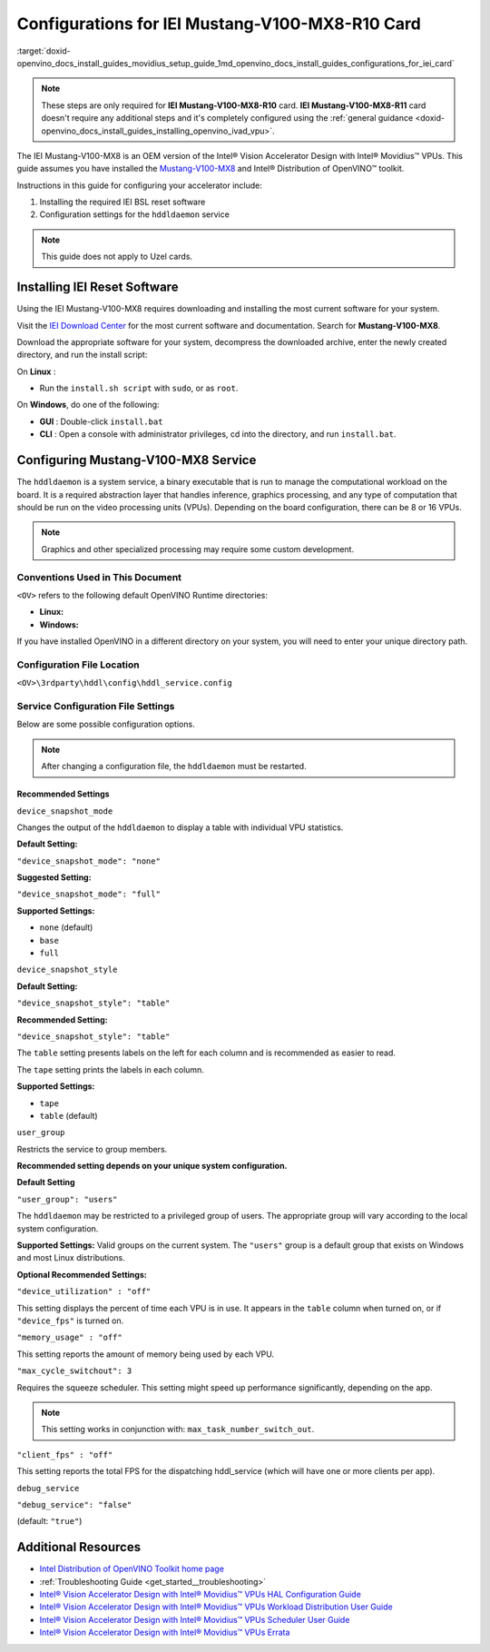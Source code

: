 .. index:: pair: page; Configurations for IEI Mustang-V100-MX8-R10 Card
.. _doxid-openvino_docs_install_guides_movidius_setup_guide:


Configurations for IEI Mustang-V100-MX8-R10 Card
================================================

:target:`doxid-openvino_docs_install_guides_movidius_setup_guide_1md_openvino_docs_install_guides_configurations_for_iei_card`

.. note:: These steps are only required for **IEI Mustang-V100-MX8-R10** card. **IEI Mustang-V100-MX8-R11** card doesn't require any additional steps and it's completely configured using the :ref:`general guidance <doxid-openvino_docs_install_guides_installing_openvino_ivad_vpu>`.

The IEI Mustang-V100-MX8 is an OEM version of the Intel® Vision Accelerator Design with Intel® Movidius™ VPUs. This guide assumes you have installed the `Mustang-V100-MX8 <https://download.ieiworld.com/>`__ and Intel® Distribution of OpenVINO™ toolkit.

Instructions in this guide for configuring your accelerator include:

#. Installing the required IEI BSL reset software

#. Configuration settings for the ``hddldaemon`` service

.. note:: This guide does not apply to Uzel cards.





Installing IEI Reset Software
~~~~~~~~~~~~~~~~~~~~~~~~~~~~~

Using the IEI Mustang-V100-MX8 requires downloading and installing the most current software for your system.

Visit the `IEI Download Center <https://download.ieiworld.com/>`__ for the most current software and documentation. Search for **Mustang-V100-MX8**.

Download the appropriate software for your system, decompress the downloaded archive, enter the newly created directory, and run the install script:

On **Linux** :

* Run the ``install.sh script`` with ``sudo``, or as ``root``.

On **Windows**, do one of the following:



* **GUI** : Double-click ``install.bat``

* **CLI** : Open a console with administrator privileges, cd into the directory, and run ``install.bat``.

Configuring Mustang-V100-MX8 Service
~~~~~~~~~~~~~~~~~~~~~~~~~~~~~~~~~~~~

The ``hddldaemon`` is a system service, a binary executable that is run to manage the computational workload on the board. It is a required abstraction layer that handles inference, graphics processing, and any type of computation that should be run on the video processing units (VPUs). Depending on the board configuration, there can be 8 or 16 VPUs.

.. note:: Graphics and other specialized processing may require some custom development.





Conventions Used in This Document
---------------------------------

``<OV>`` refers to the following default OpenVINO Runtime directories:

* **Linux:**
  
  
  
  .. ref-code-block:: cpp
  
  	/opt/intel/openvino_2022/runtime

* **Windows:**
  
  
  
  .. ref-code-block:: cpp
  
  	C:\Program Files (x86)\IntelSWTools\openvino\runtime

If you have installed OpenVINO in a different directory on your system, you will need to enter your unique directory path.

Configuration File Location
---------------------------

``<OV>\3rdparty\hddl\config\hddl_service.config``

Service Configuration File Settings
-----------------------------------

Below are some possible configuration options.

.. note:: After changing a configuration file, the ``hddldaemon`` must be restarted.





Recommended Settings
++++++++++++++++++++

``device_snapshot_mode``

Changes the output of the ``hddldaemon`` to display a table with individual VPU statistics.

**Default Setting:**

``"device_snapshot_mode": "none"``

**Suggested Setting:**

``"device_snapshot_mode": "full"``

**Supported Settings:**



* ``none`` (default)

* ``base``

* ``full``

``device_snapshot_style``

**Default Setting:**

``"device_snapshot_style": "table"``

**Recommended Setting:**

``"device_snapshot_style": "table"``

The ``table`` setting presents labels on the left for each column and is recommended as easier to read.

The ``tape`` setting prints the labels in each column.

**Supported Settings:**



* ``tape``

* ``table`` (default)

``user_group``

Restricts the service to group members.

**Recommended setting depends on your unique system configuration.**

**Default Setting**

``"user_group": "users"``

The ``hddldaemon`` may be restricted to a privileged group of users. The appropriate group will vary according to the local system configuration.

**Supported Settings:** Valid groups on the current system. The ``"users"`` group is a default group that exists on Windows and most Linux distributions.

**Optional Recommended Settings:**

``"device_utilization" : "off"``

This setting displays the percent of time each VPU is in use. It appears in the ``table`` column when turned on, or if ``"device_fps"`` is turned on.

``"memory_usage" : "off"``

This setting reports the amount of memory being used by each VPU.

``"max_cycle_switchout": 3``

Requires the squeeze scheduler. This setting might speed up performance significantly, depending on the app.

.. note:: This setting works in conjunction with: ``max_task_number_switch_out``.



``"client_fps" : "off"``

This setting reports the total FPS for the dispatching hddl_service (which will have one or more clients per app).

``debug_service``

``"debug_service": "false"``

(default: ``"true"``)

Additional Resources
~~~~~~~~~~~~~~~~~~~~

* `Intel Distribution of OpenVINO Toolkit home page <https://software.intel.com/en-us/openvino-toolkit>`__

* :ref:`Troubleshooting Guide <get_started__troubleshooting>`

* `Intel® Vision Accelerator Design with Intel® Movidius™ VPUs HAL Configuration Guide </downloads/595850_Intel_Vision_Accelerator_Design_with_Intel_Movidius_VPUs-HAL Configuration Guide_rev1.3.pdf>`__

* `Intel® Vision Accelerator Design with Intel® Movidius™ VPUs Workload Distribution User Guide </downloads/613514_Intel Vision Accelerator Design with Intel Movidius VPUs Workload Distribution_UG_r0.9.pdf>`__

* `Intel® Vision Accelerator Design with Intel® Movidius™ VPUs Scheduler User Guide </downloads/613759_Intel Vision Accelerator Design with Intel Movidius VPUs Scheduler_UG_r0.9.pdf>`__

* `Intel® Vision Accelerator Design with Intel® Movidius™ VPUs Errata </downloads/Intel Vision Accelerator Design with Intel Movidius VPUs Errata.pdf>`__

